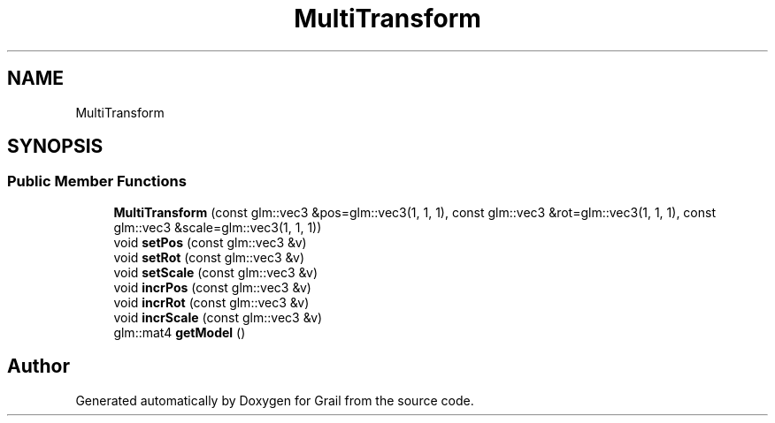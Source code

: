 .TH "MultiTransform" 3 "Thu Jul 1 2021" "Version 1.0" "Grail" \" -*- nroff -*-
.ad l
.nh
.SH NAME
MultiTransform
.SH SYNOPSIS
.br
.PP
.SS "Public Member Functions"

.in +1c
.ti -1c
.RI "\fBMultiTransform\fP (const glm::vec3 &pos=glm::vec3(1, 1, 1), const glm::vec3 &rot=glm::vec3(1, 1, 1), const glm::vec3 &scale=glm::vec3(1, 1, 1))"
.br
.ti -1c
.RI "void \fBsetPos\fP (const glm::vec3 &v)"
.br
.ti -1c
.RI "void \fBsetRot\fP (const glm::vec3 &v)"
.br
.ti -1c
.RI "void \fBsetScale\fP (const glm::vec3 &v)"
.br
.ti -1c
.RI "void \fBincrPos\fP (const glm::vec3 &v)"
.br
.ti -1c
.RI "void \fBincrRot\fP (const glm::vec3 &v)"
.br
.ti -1c
.RI "void \fBincrScale\fP (const glm::vec3 &v)"
.br
.ti -1c
.RI "glm::mat4 \fBgetModel\fP ()"
.br
.in -1c

.SH "Author"
.PP 
Generated automatically by Doxygen for Grail from the source code\&.
